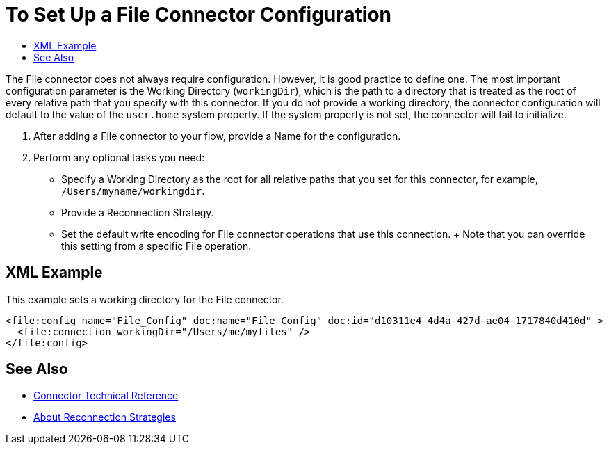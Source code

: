 = To Set Up a File Connector Configuration
:keywords: file, connector, configuration
:toc:
:toc-title:

The File connector does not always require configuration. However, it is good practice to define one. The most important configuration parameter is the Working Directory (`workingDir`), which is the path to a directory that is treated as the root of every relative path that you specify with this connector. If you do not provide a working directory, the connector configuration will default to the value of the `user.home` system property. If the system property is not set, the connector will fail to initialize.

. After adding a File connector to your flow, provide a Name for the configuration.
. Perform any optional tasks you need:
  ** Specify a Working Directory as the root for all relative paths that you set for this connector, for example, `/Users/myname/workingdir`.
  ** Provide a Reconnection Strategy.
  ** Set the default write encoding for File connector operations that use this connection.
  +
  Note that you can override this setting from a specific File operation.

== XML Example

This example sets a working directory for the File connector.

----
<file:config name="File_Config" doc:name="File Config" doc:id="d10311e4-4d4a-427d-ae04-1717840d410d" >
  <file:connection workingDir="/Users/me/myfiles" />
</file:config>
----

[[see_also]]
== See Also

* link:/connectors/file-documentation[Connector Technical Reference]
* link:/mule-user-guide/reconnection-strategy-about[About Reconnection Strategies]


////
== Troubleshooting on Mac?
Do you want the application “AnypointStudio.app” to accept incoming network connections?

Clicking Deny may limit the application’s behavior. This setting can be changed in the Firewall pane of Security & Privacy preferences.
////
